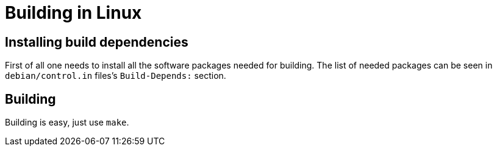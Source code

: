 = Building in Linux

== Installing build dependencies

First of all one needs to install all the software packages needed for building.
The list of needed packages can be seen in `debian/control.in` files's `Build-Depends:` section.

== Building

Building is easy, just use `make`.
